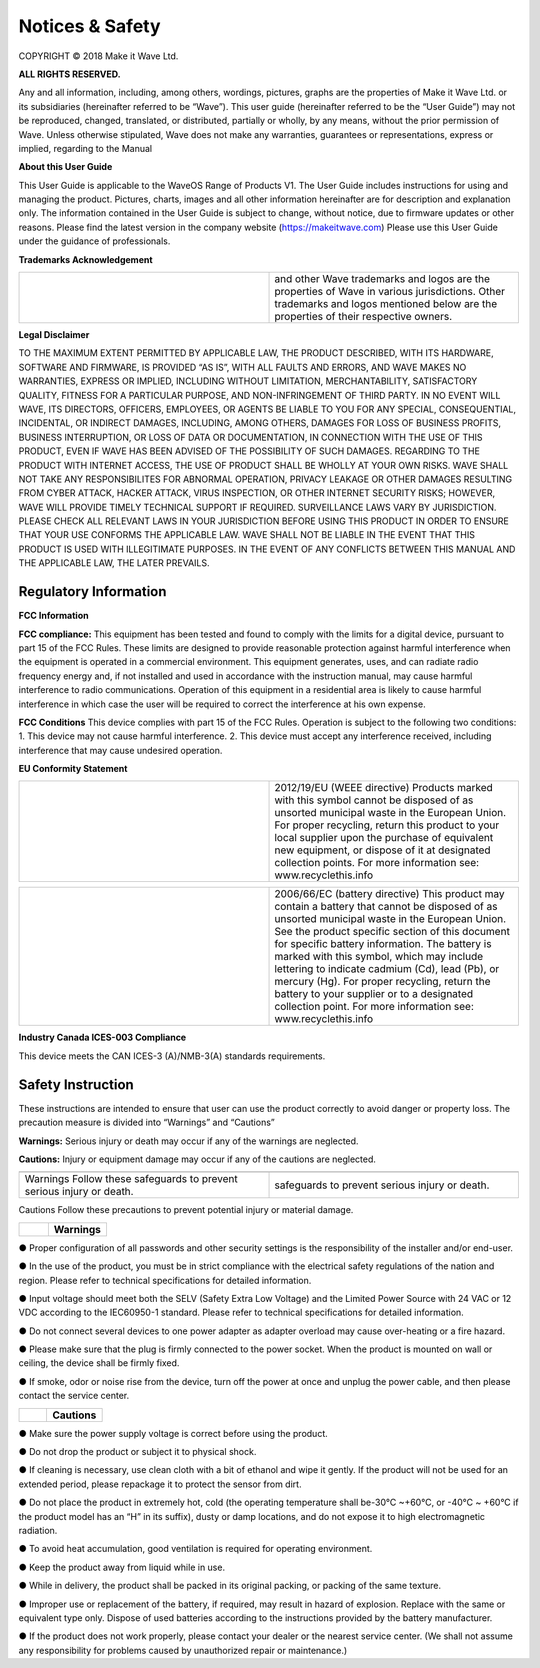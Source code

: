 Notices & Safety
=================

COPYRIGHT © 2018 Make it Wave Ltd. 

**ALL RIGHTS RESERVED.**

Any and all information, including, among others, wordings, pictures, graphs are the properties of Make it Wave Ltd. or its subsidiaries (hereinafter referred to be “Wave”). This user guide (hereinafter referred to be the “User Guide”) may not be reproduced, changed, translated, or distributed, partially or wholly, by any means, without the prior permission of Wave. Unless otherwise stipulated, Wave does not make any warranties, guarantees or representations, express or implied, regarding to the Manual

**About this User Guide**

This User Guide is applicable to the WaveOS Range of Products V1. 
The User Guide includes instructions for using and managing the product. Pictures, charts, images and all other information hereinafter are for description and explanation only. The information contained in the User Guide is subject to change, without notice, due to firmware updates or other reasons. Please find the latest version in the company website (https://makeitwave.com)
Please use this User Guide under the guidance of professionals. 

**Trademarks Acknowledgement**

.. list-table:: 
   :widths: 50 50
   :header-rows: 0

   * - .. image::	images/logo.png
     - and other Wave trademarks and logos are the properties of Wave in various jurisdictions. Other trademarks and logos mentioned below are the properties of their respective owners. 



**Legal Disclaimer**

TO THE MAXIMUM EXTENT PERMITTED BY APPLICABLE LAW, THE PRODUCT DESCRIBED, WITH ITS HARDWARE, SOFTWARE AND FIRMWARE, IS PROVIDED “AS IS”, WITH ALL FAULTS AND ERRORS, AND WAVE MAKES NO WARRANTIES, EXPRESS OR IMPLIED, INCLUDING WITHOUT LIMITATION, MERCHANTABILITY, SATISFACTORY QUALITY, FITNESS FOR A PARTICULAR PURPOSE, AND NON-INFRINGEMENT OF THIRD PARTY. IN NO EVENT WILL WAVE, ITS DIRECTORS, OFFICERS, EMPLOYEES, OR AGENTS BE LIABLE TO YOU FOR ANY SPECIAL, CONSEQUENTIAL, INCIDENTAL, OR INDIRECT DAMAGES, INCLUDING, AMONG OTHERS, DAMAGES FOR LOSS OF BUSINESS PROFITS, BUSINESS INTERRUPTION, OR LOSS OF DATA OR DOCUMENTATION, IN CONNECTION WITH THE USE OF THIS PRODUCT, EVEN IF WAVE HAS BEEN ADVISED OF THE POSSIBILITY OF SUCH DAMAGES. 
REGARDING TO THE PRODUCT WITH INTERNET ACCESS, THE USE OF PRODUCT SHALL BE WHOLLY AT YOUR OWN RISKS. WAVE SHALL NOT TAKE ANY RESPONSIBILITES FOR ABNORMAL OPERATION, PRIVACY LEAKAGE OR OTHER DAMAGES RESULTING FROM CYBER ATTACK, HACKER ATTACK, VIRUS INSPECTION, OR OTHER INTERNET SECURITY RISKS; HOWEVER, WAVE WILL PROVIDE TIMELY TECHNICAL SUPPORT IF REQUIRED.  
SURVEILLANCE LAWS VARY BY JURISDICTION. PLEASE CHECK ALL RELEVANT LAWS IN YOUR JURISDICTION BEFORE USING THIS PRODUCT IN ORDER TO ENSURE THAT YOUR USE CONFORMS THE APPLICABLE LAW. WAVE SHALL NOT BE LIABLE IN THE EVENT THAT THIS PRODUCT IS USED WITH ILLEGITIMATE PURPOSES.
IN THE EVENT OF ANY CONFLICTS BETWEEN THIS MANUAL AND THE APPLICABLE LAW, THE LATER PREVAILS. 


Regulatory Information
------------------------

**FCC Information**

**FCC compliance:** This equipment has been tested and found to comply with the limits for a digital device, pursuant to part 15 of the FCC Rules. These limits are designed to provide reasonable protection against harmful interference when the equipment is operated in a commercial environment. This equipment generates, uses, and can radiate radio frequency energy and, if not installed and used in accordance with the instruction manual, may cause harmful interference to radio communications. Operation of this equipment in a residential area is likely to cause harmful interference in which case the user will be required to correct the interference at his own expense. 

**FCC Conditions**
This device complies with part 15 of the FCC Rules. Operation is subject to the following two conditions: 1. This device may not cause harmful interference. 2. This device must accept any interference received, including interference that may cause undesired operation. 


**EU Conformity Statement**


.. list-table:: 
   :widths: 50 50
   :header-rows: 0

   * - .. image::	images/ce.png
	 - This product and if applicable, the supplied accessories too are marked with "CE" and comply therefore with the applicable harmonized European standards listed under the EMC Directive 2014/30/EU, the RoHS Directive 2011/65/EU   



	 
.. list-table:: 
   :widths: 50 50
   :header-rows: 0

   * - .. image::	images/norecycle.png
     - 2012/19/EU (WEEE directive) Products marked with this symbol cannot be disposed of as unsorted municipal waste in the European Union. For proper recycling, return this product to your local supplier upon the purchase of equivalent new equipment, or dispose of it at designated collection points. For more information see: www.recyclethis.info 
	 
	 
.. list-table:: 
   :widths: 50  50
   :header-rows: 0

   * - .. image::	images/norecycle.png
     - 2006/66/EC (battery directive) This product may contain a battery that cannot be disposed of as unsorted municipal waste in the European Union. See the product specific section of this document for specific battery information. The battery is marked with this symbol, which may include lettering to indicate cadmium (Cd), lead (Pb), or mercury (Hg). For proper recycling, return the battery to your supplier or to a designated collection point. For more information see: www.recyclethis.info 



**Industry Canada ICES-003 Compliance**

This device meets the CAN ICES-3 (A)/NMB-3(A) standards requirements. 

**Safety Instruction**
------------------------

These instructions are intended to ensure that user can use the product correctly to avoid danger or property loss.  
The precaution measure is divided into “Warnings” and “Cautions” 

**Warnings:** Serious injury or death may occur if any of the warnings are neglected. 

**Cautions:** Injury or equipment damage may occur if any of the cautions are neglected. 


.. list-table:: 
   :widths: 20 20
   :header-rows: 0

   * - .. image::	images/warning.png   
     - .. image::	images/caution.png   
   * - Warnings Follow these safeguards to prevent serious injury or death. 
     - safeguards to prevent serious injury or death. 
	 


Cautions Follow these precautions to prevent potential injury or material damage.  


.. list-table:: 
   :widths: 20 40
   :header-rows: 0

   * - .. image::	images/warning.png   
     -   **Warnings**   


● Proper configuration of all passwords and other security settings is the responsibility of the installer and/or end-user.

● In the use of the product, you must be in strict compliance with the electrical safety regulations of the nation and region. Please refer to technical specifications for detailed information. 

● Input voltage should meet both the SELV (Safety Extra Low Voltage) and the Limited Power Source with 24 VAC or 12 VDC according to the IEC60950-1 standard. Please refer to technical specifications for detailed information. 

● Do not connect several devices to one power adapter as adapter overload may cause over-heating or a fire hazard.
 
● Please make sure that the plug is firmly connected to the power socket. When the product is mounted on wall or ceiling, the device shall be firmly fixed.  

● If smoke, odor or noise rise from the device, turn off the power at once and unplug the power cable, and then please contact the service center.

.. list-table:: 
   :widths: 20 40
   :header-rows: 0

   * - .. image::	images/caution.png    
     - **Cautions**   

	 

● Make sure the power supply voltage is correct before using the product. 

● Do not drop the product or subject it to physical shock. 

● If cleaning is necessary, use clean cloth with a bit of ethanol and wipe it gently. If the product will not be used for an extended period, please repackage it to protect the sensor from dirt.  

● Do not place the product in extremely hot, cold (the operating temperature shall be-30°C ~+60°C, or -40°C ~ +60°C if the product model has an “H” in its suffix), dusty or damp locations, and do not expose it to high electromagnetic radiation.  

● To avoid heat accumulation, good ventilation is required for operating environment.  

● Keep the product away from liquid while in use. 

● While in delivery, the product shall be packed in its original packing, or packing of the same texture. 

● Improper use or replacement of the battery, if required, may result in hazard of explosion. Replace with the same or equivalent type only. Dispose of used batteries according to the instructions provided by the battery manufacturer. 

● If the product does not work properly, please contact your dealer or the nearest service center. (We shall not assume any responsibility for problems caused by unauthorized repair or maintenance.) 



  